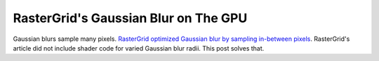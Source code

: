 
RasterGrid's Gaussian Blur on The GPU
=====================================

Gaussian blurs sample many pixels. `RasterGrid optimized Gaussian blur by sampling in-between pixels <https://www.rastergrid.com/blog/2010/09/efficient-Gaussian-blur-with-linear-sampling/>`_. RasterGrid's article did not include shader code for varied Gaussian blur radii. This post solves that.

.. code-block:: none
   :caption: Source Code

   float GetGaussianWeight(float SampleIndex, float Sigma)
   {
      const float Pi = acos(-1.0);
      float Output = rsqrt(2.0 * Pi * (Sigma * Sigma));
      return Output * exp(-(SampleIndex * SampleIndex) / (2.0 * Sigma * Sigma));
   }

   float GetGaussianOffset(float SampleIndex, float Sigma, out float LinearWeight)
   {
      float Offset1 = SampleIndex;
      float Offset2 = SampleIndex + 1.0;
      float Weight1 = GetGaussianWeight(Offset1, Sigma);
      float Weight2 = GetGaussianWeight(Offset2, Sigma);
      LinearWeight = Weight1 + Weight2;
      return ((Offset1 * Weight1) + (Offset2 * Weight2)) / LinearWeight;
   }

   float4 GetGaussianBlur(float2 Tex, float LOD, float2 PixelSize, float Sigma)
   {
      // Sample and weight center first to get even number sides
      float TotalWeight = GetGaussianWeight(0.0, Sigma);
      float4 OutputColor = tex2Dlod(SampleColorTex, float4(Tex, 0.0, LOD)) * TotalWeight;

      for(float i = 1.0; i < Sigma * 3.0; i += 2.0)
      {
         float LinearWeight = 0.0;
         float LinearOffset = GetGaussianOffset(i, Sigma, LinearWeight);
         OutputColor += tex2Dlod(SampleColorTex, float4(Tex - (LinearOffset * PixelSize), 0.0, LOD)) * LinearWeight;
         OutputColor += tex2Dlod(SampleColorTex, float4(Tex + (LinearOffset * PixelSize), 0.0, LOD)) * LinearWeight;
         TotalWeight += LinearWeight * 2.0;
      }

      // Normalize intensity to prevent altered output
      return OutputColor / TotalWeight;
   }

